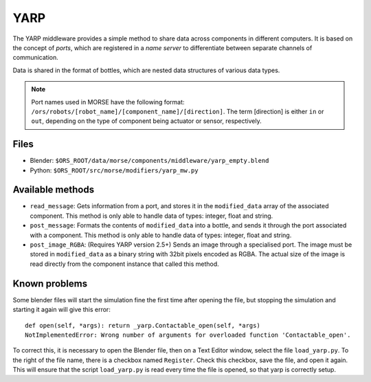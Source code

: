 YARP
====

The YARP middleware provides a simple method to share data across components in
different computers. It is based on the concept of *ports*, which are
registered in a *name server* to differentiate between separate channels of
communication.

Data is shared in the format of bottles, which are nested data structures of
various data types.

.. note:: Port names used in MORSE have the following format:
  ``/ors/robots/[robot_name]/[component_name]/[direction]``. The term [direction]
  is either ``in`` or ``out``, depending on the type of component being actuator
  or sensor, respectively.

Files
-----

- Blender: ``$ORS_ROOT/data/morse/components/middleware/yarp_empty.blend``
- Python: ``$ORS_ROOT/src/morse/modifiers/yarp_mw.py``

Available methods
-----------------

- ``read_message``: Gets information from a port, and stores it in the
  ``modified_data`` array of the associated component. This method is only able
  to handle data of types: integer, float and string.  
- ``post_message``: Formats the contents of ``modified_data`` into a bottle,
  and sends it through the port associated with a component. This method is
  only able to handle data of types: integer, float and string.
- ``post_image_RGBA``: (Requires YARP version 2.5+) Sends an image through a
  specialised port. The image must be stored in ``modified_data`` as a binary
  string with 32bit pixels encoded as RGBA. The actual size of the image is
  read directly from the component instance that called this method.

Known problems
--------------

Some blender files will start the simulation fine the first time after opening the file, but stopping the simulation and starting it again will give this error::

    def open(self, *args): return _yarp.Contactable_open(self, *args)
    NotImplementedError: Wrong number of arguments for overloaded function 'Contactable_open'.

To correct this, it is necessary to open the Blender file, then on a Text
Editor window, select the file ``load_yarp.py``. To the right of the file name,
there is a checkbox named ``Register``. Check this checkbox, save the file, and
open it again. This will ensure that the script ``load_yarp.py`` is read every
time the file is opened, so that yarp is correctly setup.

